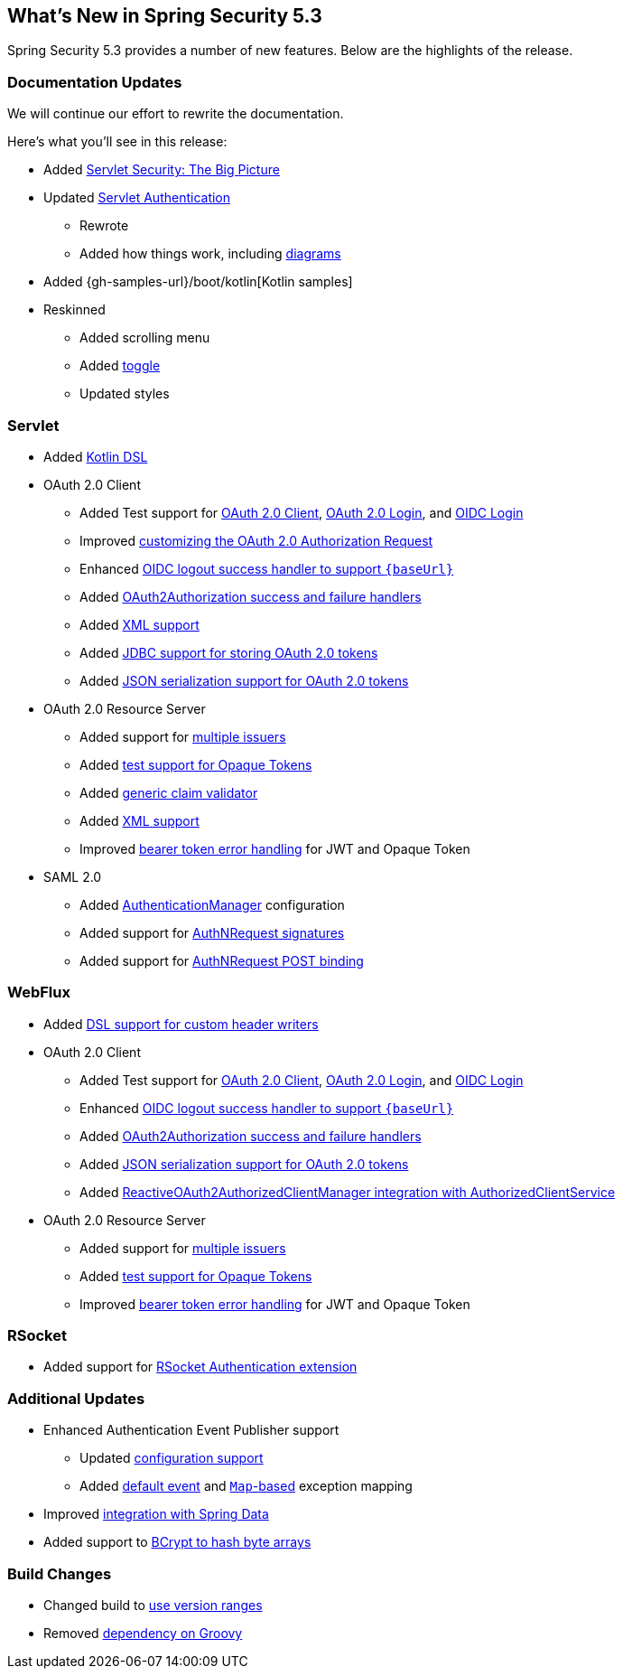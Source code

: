 [[new]]
== What's New in Spring Security 5.3

Spring Security 5.3 provides a number of new features.
Below are the highlights of the release.

[[whats-new-documentation]]
=== Documentation Updates

We will continue our effort to rewrite the documentation.

Here's what you'll see in this release:

* Added <<servlet-architecture,Servlet Security: The Big Picture>>
* Updated <<servlet-authentication,Servlet Authentication>>
** Rewrote
** Added how things work, including <<servlet-delegatingfilterproxy-figure,diagrams>>
* Added {gh-samples-url}/boot/kotlin[Kotlin samples]
* Reskinned
** Added scrolling menu
** Added <<servlet-authentication-userdetailsservice,toggle>>
** Updated styles

[[whats-new-servlet]]
=== Servlet

* Added <<kotlin-config-httpsecurity,Kotlin DSL>>
* OAuth 2.0 Client
** Added Test support for <<testing-oauth2-client,OAuth 2.0 Client>>, <<testing-oauth2-login,OAuth 2.0 Login>>, and <<testing-oidc-login,OIDC Login>>
** Improved https://github.com/spring-projects/spring-security/pull/7748[customizing the OAuth 2.0 Authorization Request]
** Enhanced https://github.com/spring-projects/spring-security/issues/7842[OIDC logout success handler to support `\{baseUrl\}`]
** Added https://github.com/spring-projects/spring-security/issues/7840[OAuth2Authorization success and failure handlers]
** Added https://github.com/spring-projects/spring-security/issues/5184[XML support]
** Added <<dbschema-oauth2-client,JDBC support for storing OAuth 2.0 tokens>>
** Added https://github.com/spring-projects/spring-security/issues/4886[JSON serialization support for OAuth 2.0 tokens]
* OAuth 2.0 Resource Server
** Added support for <<oauth2resourceserver-multitenancy,multiple issuers>>
** Added <<testing-opaque-token,test support for Opaque Tokens>>
** Added https://github.com/spring-projects/spring-security/pull/7962[generic claim validator]
** Added https://github.com/spring-projects/spring-security/issues/5185[XML support]
** Improved https://github.com/spring-projects/spring-security/pull/7826[bearer token error handling] for JWT and Opaque Token
* SAML 2.0
** Added <<servlet-saml2-opensamlauthenticationprovider-authenticationmanager,AuthenticationManager>> configuration
** Added support for https://github.com/spring-projects/spring-security/issues/7711[AuthNRequest signatures]
** Added support for https://github.com/spring-projects/spring-security/pull/7759[AuthNRequest POST binding]

[[whats-new-webflux]]
=== WebFlux

* Added https://github.com/spring-projects/spring-security/issues/7636[DSL support for custom header writers]
* OAuth 2.0 Client
** Added Test support for https://github.com/spring-projects/spring-security/issues/7910[OAuth 2.0 Client], https://github.com/spring-projects/spring-security/issues/7828[OAuth 2.0 Login], and https://github.com/spring-projects/spring-security/issues/7680[OIDC Login]
** Enhanced https://github.com/spring-projects/spring-security/issues/7842[OIDC logout success handler to support `\{baseUrl\}`]
** Added https://github.com/spring-projects/spring-security/issues/7699[OAuth2Authorization success and failure handlers]
** Added https://github.com/spring-projects/spring-security/issues/4886[JSON serialization support for OAuth 2.0 tokens]
** Added https://github.com/spring-projects/spring-security/issues/7569[ReactiveOAuth2AuthorizedClientManager integration with AuthorizedClientService]
* OAuth 2.0 Resource Server
** Added support for <<webflux-oauth2resourceserver-multitenancy,multiple issuers>>
** Added https://github.com/spring-projects/spring-security/issues/7827[test support for Opaque Tokens]
** Improved https://github.com/spring-projects/spring-security/pull/7826[bearer token error handling] for JWT and Opaque Token

[[whats-new-rsocket]]
=== RSocket

* Added support for https://github.com/spring-projects/spring-security/issues/7935[RSocket Authentication extension]

[[whats-new-additional]]
=== Additional Updates

* Enhanced Authentication Event Publisher support
** Updated https://github.com/spring-projects/spring-security/pull/7802[configuration support]
** Added https://github.com/spring-projects/spring-security/issues/7825[default event] and https://github.com/spring-projects/spring-security/issues/7824[`Map`-based] exception mapping
* Improved https://github.com/spring-projects/spring-security/issues/7891[integration with Spring Data]
* Added support to https://github.com/spring-projects/spring-security/issues/7661[BCrypt to hash byte arrays]

[[whats-new-build]]
=== Build Changes

* Changed build to https://github.com/spring-projects/spring-security/issues/7788[use version ranges]
* Removed https://github.com/spring-projects/spring-security/issues/4939[dependency on Groovy]
